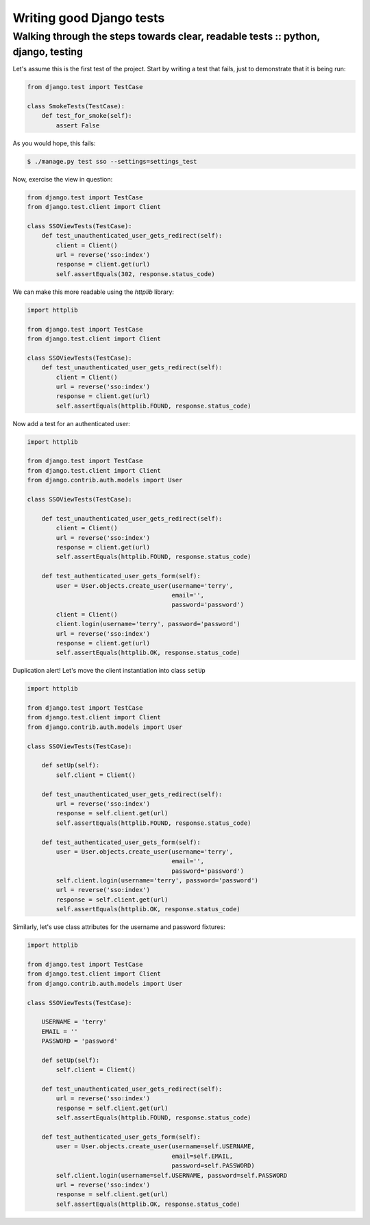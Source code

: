 =========================
Writing good Django tests
=========================
----------------------------------------------------------------------------------
Walking through the steps towards clear, readable tests :: python, django, testing
----------------------------------------------------------------------------------

Let's assume this is the first test of the project.  Start by writing a test that
fails, just to demonstrate that it is being run:

.. sourcecode:: python

    from django.test import TestCase

    class SmokeTests(TestCase):
        def test_for_smoke(self):
            assert False

As you would hope, this fails:

.. sourcecode:: bash

    $ ./manage.py test sso --settings=settings_test

Now, exercise the view in question:

.. sourcecode:: python

    from django.test import TestCase
    from django.test.client import Client

    class SSOViewTests(TestCase):
        def test_unauthenticated_user_gets_redirect(self):
            client = Client()
            url = reverse('sso:index')
            response = client.get(url)
            self.assertEquals(302, response.status_code)

We can make this more readable using the `httplib` library:

.. sourcecode:: python

    import httplib

    from django.test import TestCase
    from django.test.client import Client

    class SSOViewTests(TestCase):
        def test_unauthenticated_user_gets_redirect(self):
            client = Client()
            url = reverse('sso:index')
            response = client.get(url)
            self.assertEquals(httplib.FOUND, response.status_code)

Now add a test for an authenticated user:

.. sourcecode:: python

    import httplib

    from django.test import TestCase
    from django.test.client import Client
    from django.contrib.auth.models import User

    class SSOViewTests(TestCase):

        def test_unauthenticated_user_gets_redirect(self):
            client = Client()
            url = reverse('sso:index')
            response = client.get(url)
            self.assertEquals(httplib.FOUND, response.status_code)

        def test_authenticated_user_gets_form(self):
            user = User.objects.create_user(username='terry',
                                            email='',
                                            password='password')
            client = Client()
            client.login(username='terry', password='password')
            url = reverse('sso:index')
            response = client.get(url)
            self.assertEquals(httplib.OK, response.status_code)

Duplication alert!  Let's move the client instantiation into class ``setUp``

.. sourcecode:: python

    import httplib

    from django.test import TestCase
    from django.test.client import Client
    from django.contrib.auth.models import User

    class SSOViewTests(TestCase):

        def setUp(self):
            self.client = Client()

        def test_unauthenticated_user_gets_redirect(self):
            url = reverse('sso:index')
            response = self.client.get(url)
            self.assertEquals(httplib.FOUND, response.status_code)

        def test_authenticated_user_gets_form(self):
            user = User.objects.create_user(username='terry',
                                            email='',
                                            password='password')
            self.client.login(username='terry', password='password')
            url = reverse('sso:index')
            response = self.client.get(url)
            self.assertEquals(httplib.OK, response.status_code)

Similarly, let's use class attributes for the username and password fixtures:

.. sourcecode:: python

    import httplib

    from django.test import TestCase
    from django.test.client import Client
    from django.contrib.auth.models import User

    class SSOViewTests(TestCase):

        USERNAME = 'terry'
        EMAIL = ''
        PASSWORD = 'password'

        def setUp(self):
            self.client = Client()

        def test_unauthenticated_user_gets_redirect(self):
            url = reverse('sso:index')
            response = self.client.get(url)
            self.assertEquals(httplib.FOUND, response.status_code)

        def test_authenticated_user_gets_form(self):
            user = User.objects.create_user(username=self.USERNAME,
                                            email=self.EMAIL,
                                            password=self.PASSWORD)
            self.client.login(username=self.USERNAME, password=self.PASSWORD
            url = reverse('sso:index')
            response = self.client.get(url)
            self.assertEquals(httplib.OK, response.status_code)


